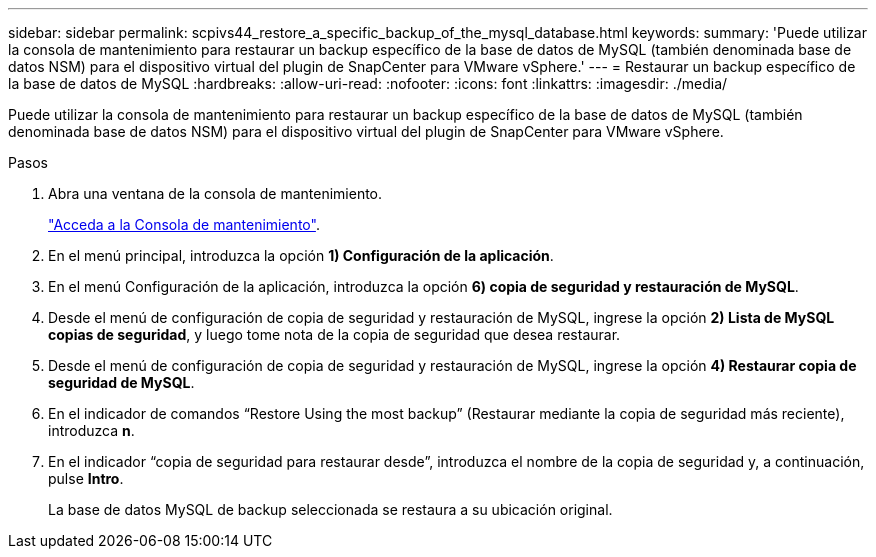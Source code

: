 ---
sidebar: sidebar 
permalink: scpivs44_restore_a_specific_backup_of_the_mysql_database.html 
keywords:  
summary: 'Puede utilizar la consola de mantenimiento para restaurar un backup específico de la base de datos de MySQL (también denominada base de datos NSM) para el dispositivo virtual del plugin de SnapCenter para VMware vSphere.' 
---
= Restaurar un backup específico de la base de datos de MySQL
:hardbreaks:
:allow-uri-read: 
:nofooter: 
:icons: font
:linkattrs: 
:imagesdir: ./media/


[role="lead"]
Puede utilizar la consola de mantenimiento para restaurar un backup específico de la base de datos de MySQL (también denominada base de datos NSM) para el dispositivo virtual del plugin de SnapCenter para VMware vSphere.

.Pasos
. Abra una ventana de la consola de mantenimiento.
+
link:scpivs44_access_the_maintenance_console.html["Acceda a la Consola de mantenimiento"^].

. En el menú principal, introduzca la opción *1) Configuración de la aplicación*.
. En el menú Configuración de la aplicación, introduzca la opción *6) copia de seguridad y restauración de MySQL*.
. Desde el menú de configuración de copia de seguridad y restauración de MySQL, ingrese la opción *2) Lista de MySQL
copias de seguridad*, y luego tome nota de la copia de seguridad que desea restaurar.
. Desde el menú de configuración de copia de seguridad y restauración de MySQL, ingrese la opción *4) Restaurar copia de seguridad de MySQL*.
. En el indicador de comandos “Restore Using the most backup” (Restaurar mediante la copia de seguridad más reciente), introduzca *n*.
. En el indicador “copia de seguridad para restaurar desde”, introduzca el nombre de la copia de seguridad y, a continuación, pulse *Intro*.
+
La base de datos MySQL de backup seleccionada se restaura a su ubicación original.


